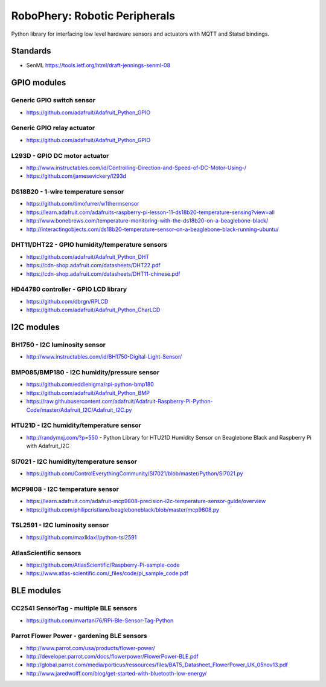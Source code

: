 
==============================
RoboPhery: Robotic Peripherals
==============================

Python library for interfacing low level hardware sensors and actuators with
MQTT and Statsd bindings.


Standards
=========

* SenML https://tools.ietf.org/html/draft-jennings-senml-08


GPIO modules
============


Generic GPIO switch sensor
--------------------------

* https://github.com/adafruit/Adafruit_Python_GPIO


Generic GPIO relay actuator
---------------------------

* https://github.com/adafruit/Adafruit_Python_GPIO


L293D - GPIO DC motor actuator
------------------------------

* http://www.instructables.com/id/Controlling-Direction-and-Speed-of-DC-Motor-Using-/
* https://github.com/jamesevickery/l293d


DS18B20 - 1-wire temperature sensor
-----------------------------------

* https://github.com/timofurrer/w1thermsensor
* https://learn.adafruit.com/adafruits-raspberry-pi-lesson-11-ds18b20-temperature-sensing?view=all
* http://www.bonebrews.com/temperature-monitoring-with-the-ds18b20-on-a-beaglebone-black/
* http://interactingobjects.com/ds18b20-temperature-sensor-on-a-beaglebone-black-running-ubuntu/


DHT11/DHT22 - GPIO humidity/temperature sensors
-----------------------------------------------

* https://github.com/adafruit/Adafruit_Python_DHT
* https://cdn-shop.adafruit.com/datasheets/DHT22.pdf
* https://cdn-shop.adafruit.com/datasheets/DHT11-chinese.pdf


HD44780 controller - GPIO LCD library
-------------------------------------

* https://github.com/dbrgn/RPLCD
* https://github.com/adafruit/Adafruit_Python_CharLCD


I2C modules
===========


BH1750 - I2C luminosity sensor
------------------------------

* http://www.instructables.com/id/BH1750-Digital-Light-Sensor/


BMP085/BMP180 - I2C humidity/pressure sensor
--------------------------------------------

* https://github.com/eddienigma/rpi-python-bmp180
* https://github.com/adafruit/Adafruit_Python_BMP
* https://raw.githubusercontent.com/adafruit/Adafruit-Raspberry-Pi-Python-Code/master/Adafruit_I2C/Adafruit_I2C.py


HTU21D - I2C humidity/temperature sensor
----------------------------------------

* http://randymxj.com/?p=550 - Python Library for HTU21D Humidity Sensor on Beaglebone Black and Raspberry Pi with Adafruit_I2C


SI7021 - I2C humidity/temperature sensor
----------------------------------------

* https://github.com/ControlEverythingCommunity/SI7021/blob/master/Python/SI7021.py


MCP9808 - I2C temperature sensor
--------------------------------

* https://learn.adafruit.com/adafruit-mcp9808-precision-i2c-temperature-sensor-guide/overview
* https://github.com/philipcristiano/beagleboneblack/blob/master/mcp9808.py


TSL2591 - I2C luminosity sensor
-------------------------------

* https://github.com/maxlklaxl/python-tsl2591


AtlasScientific sensors
-----------------------

* https://github.com/AtlasScientific/Raspberry-Pi-sample-code
* https://www.atlas-scientific.com/_files/code/pi_sample_code.pdf


BLE modules
===========


CC2541 SensorTag - multiple BLE sensors
---------------------------------------

* https://github.com/mvartani76/RPi-Ble-Sensor-Tag-Python


Parrot Flower Power - gardening BLE sensors
-------------------------------------------

* http://www.parrot.com/usa/products/flower-power/
* http://developer.parrot.com/docs/flowerpower/FlowerPower-BLE.pdf
* http://global.parrot.com/media/porticus/ressources/files/BAT5_Datasheet_FlowerPower_UK_05nov13.pdf
* http://www.jaredwolff.com/blog/get-started-with-bluetooth-low-energy/
